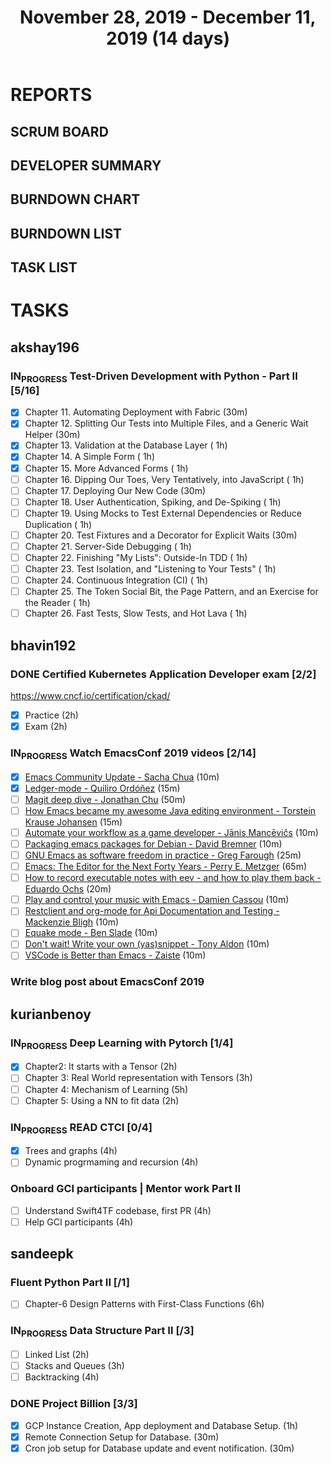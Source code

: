 #+TITLE: November 28, 2019 - December 11, 2019 (14 days)
#+PROPERTY: Effort_ALL 0 0:05 0:10 0:30 1:00 2:00 3:00 4:00
#+COLUMNS: %35ITEM %TASKID %OWNER %3PRIORITY %TODO %5ESTIMATED{+} %3ACTUAL{+}
* REPORTS
** SCRUM BOARD
#+BEGIN: block-update-board
#+END:
** DEVELOPER SUMMARY
#+BEGIN: block-update-summary
#+END:
** BURNDOWN CHART
#+BEGIN: block-update-graph
#+END:
** BURNDOWN LIST
#+PLOT: title:"Burndown" ind:1 deps:(3 4) set:"term dumb" set:"xtics scale 0.5" set:"ytics scale 0.5" file:"burndown.plt" set:"xrange [0:17]"
#+BEGIN: block-update-burndown
#+END:
** TASK LIST
#+BEGIN: columnview :hlines 2 :maxlevel 5 :id "TASKS"
#+END:
* TASKS
  :PROPERTIES:
  :ID:       TASKS
  :SPRINTLENGTH: 14
  :SPRINTSTART: <2019-11-28 Thu>
  :wpd-akshay196: 1
  :wpd-bhavin192: 1
  :wpd-kurianbenoy: 1.5
  :wpd-sandeepk: 1.2
  :END:
** akshay196
*** IN_PROGRESS Test-Driven Development with Python - Part II [5/16]
    :PROPERTIES:
    :ESTIMATED: 14
    :ACTUAL:   5.53
    :OWNER: akshay196
    :ID: READ.1573574122
    :TASKID: READ.1573574122
    :END:
    :LOGBOOK:
    CLOCK: [2019-12-05 Thu 08:39]--[2019-12-05 Thu 09:23] =>  0:44
    CLOCK: [2019-12-04 Wed 20:40]--[2019-12-04 Wed 21:41] =>  1:01
    CLOCK: [2019-12-03 Tue 09:02]--[2019-12-03 Tue 09:48] =>  0:46
    CLOCK: [2019-12-02 Mon 08:39]--[2019-12-02 Mon 09:45] =>  1:06
    CLOCK: [2019-11-30 Sat 09:43]--[2019-11-30 Sat 11:02] =>  1:19
    CLOCK: [2019-11-29 Fri 08:22]--[2019-11-29 Fri 08:58] =>  0:36
    :END:
    - [X] Chapter 11. Automating Deployment with Fabric                                             (30m)
    - [X] Chapter 12. Splitting Our Tests into Multiple Files, and a Generic Wait Helper            (30m)
    - [X] Chapter 13. Validation at the Database Layer                                              ( 1h)
    - [X] Chapter 14. A Simple Form                                                                 ( 1h)
    - [X] Chapter 15. More Advanced Forms                                                           ( 1h)
    - [ ] Chapter 16. Dipping Our Toes, Very Tentatively, into JavaScript                           ( 1h)
    - [ ] Chapter 17. Deploying Our New Code                                                        (30m)
    - [ ] Chapter 18. User Authentication, Spiking, and De-Spiking                                  ( 1h)
    - [ ] Chapter 19. Using Mocks to Test External Dependencies or Reduce Duplication               ( 1h)
    - [ ] Chapter 20. Test Fixtures and a Decorator for Explicit Waits                              (30m)
    - [ ] Chapter 21. Server-Side Debugging                                                         ( 1h)
    - [ ] Chapter 22. Finishing "My Lists": Outside-In TDD                                          ( 1h)
    - [ ] Chapter 23. Test Isolation, and "Listening to Your Tests"                                 ( 1h)
    - [ ] Chapter 24. Continuous Integration (CI)                                                   ( 1h)
    - [ ] Chapter 25. The Token Social Bit, the Page Pattern, and an Exercise for the Reader        ( 1h)
    - [ ] Chapter 26. Fast Tests, Slow Tests, and Hot Lava                                          ( 1h)
** bhavin192
*** DONE Certified Kubernetes Application Developer exam [2/2]
    CLOSED: [2019-11-30 Sat 14:02]
    :PROPERTIES:
    :ESTIMATED: 4
    :ACTUAL:   4.02
    :OWNER:    bhavin192
    :ID:       OPS.1575116208
    :TASKID:   OPS.1575116208
    :END:
    :LOGBOOK:
    CLOCK: [2019-11-30 Sat 11:34]--[2019-11-30 Sat 14:02] =>  2:28
    CLOCK: [2019-11-29 Fri 22:35]--[2019-11-29 Fri 23:01] =>  0:26
    CLOCK: [2019-11-29 Fri 18:55]--[2019-11-29 Fri 20:02] =>  1:07
    :END:
     https://www.cncf.io/certification/ckad/
     - [X] Practice	 (2h)
     - [X] Exam		 (2h)
*** IN_PROGRESS Watch EmacsConf 2019 videos [2/14]
    :PROPERTIES:
    :ESTIMATED: 4.5
    :ACTUAL:   0.58
    :OWNER:    bhavin192
    :ID:       READ.1575285614
    :TASKID:   READ.1575285614
    :END:
    :LOGBOOK:
    CLOCK: [2019-12-03 Tue 20:51]--[2019-12-03 Tue 20:57] =>  0:06
    CLOCK: [2019-12-03 Tue 07:51]--[2019-12-03 Tue 08:08] =>  0:17
    CLOCK: [2019-12-02 Mon 21:51]--[2019-12-02 Mon 21:58] =>  0:07
    CLOCK: [2019-12-02 Mon 19:35]--[2019-12-02 Mon 19:40] =>  0:05
    :END:
    - [X] [[https://media.emacsconf.org/2019/02.html][Emacs Community Update - Sacha Chua]]                            (10m)
    - [X] [[https://media.emacsconf.org/2019/12.html][Ledger-mode - Quiliro Ordóñez]]                                  (15m)
    - [ ] [[https://media.emacsconf.org/2019/14.html][Magit deep dive - Jonathan Chu]]                                 (50m)
    - [ ] [[https://media.emacsconf.org/2019/19.html][How Emacs became my awesome Java editing environment -
      Torstein Krause Johansen]]                                           (15m)
    - [ ] [[https://media.emacsconf.org/2019/20.html][Automate your workflow as a game developer - Jānis Mancēvičs]]   (10m)
    - [ ] [[https://media.emacsconf.org/2019/22.html][Packaging emacs packages for Debian - David Bremner]]            (10m)
    - [ ] [[https://media.emacsconf.org/2019/24.html][GNU Emacs as software freedom in practice - Greg Farough]]       (25m)
    - [ ] [[https://media.emacsconf.org/2019/26.html][Emacs: The Editor for the Next Forty Years - Perry
      E. Metzger]]                                                         (65m)
    - [ ] [[https://media.emacsconf.org/2019/27.html][How to record executable notes with eev - and how to play
      them back - Eduardo Ochs]]                                           (20m)
    - [ ] [[https://media.emacsconf.org/2019/28.html][Play and control your music with Emacs - Damien Cassou]]         (10m)
    - [ ] [[https://media.emacsconf.org/2019/29.html][Restclient and org-mode for Api Documentation and Testing -
      Mackenzie Bligh]]                                                    (10m)
    - [ ] [[https://media.emacsconf.org/2019/30.html][Equake mode - Ben Slade]]                                        (10m)
    - [ ] [[https://media.emacsconf.org/2019/31.html][Don't wait! Write your own (yas)snippet - Tony Aldon]]           (10m)
    - [ ] [[https://media.emacsconf.org/2019/32.html][VSCode is Better than Emacs - Zaiste]]                           (10m)
*** Write blog post about EmacsConf 2019
    :PROPERTIES:
    :ESTIMATED: 5.5
    :ACTUAL:
    :OWNER:    bhavin192
    :ID:       WRITE.1575286599
    :TASKID:   WRITE.1575286599
    :END:

** kurianbenoy
*** IN_PROGRESS Deep Learning with Pytorch [1/4]
    :PROPERTIES:
    :ESTIMATED: 12
    :ACTUAL:   2.50
    :OWNER: kurianbenoy
    :ID: READ.1575047741
    :TASKID: READ.1575047741
    :END:
    :LOGBOOK:
    CLOCK: [2019-12-01 Sun 12:00]--[2019-12-01 Sun 13:00] =>  1:00
    CLOCK: [2019-11-30 Sat 08:00]--[2019-11-30 Sat 09:30] =>  1:30
    :END:
     - [X] Chapter2: It starts with a Tensor                 (2h)
     - [ ] Chapter 3: Real World representation with Tensors (3h)
     - [ ] Chapter 4: Mechanism of Learning                  (5h)
     - [ ] Chapter 5: Using a NN to fit data                 (2h)
*** IN_PROGRESS READ CTCI  [0/4]
    :PROPERTIES:
    :ESTIMATED: 8
    :ACTUAL:   5.83
    :OWNER: kurianbenoy
    :ID: READ.1575048222
    :TASKID: READ.1575048222
    :END:
    :LOGBOOK:
    CLOCK: [2019-12-05 Thu 20:45]--[2019-12-05 Thu 21:15] =>  0:30
    CLOCK: [2019-12-05 Thu 13:26]--[2019-12-05 Thu 14:00] =>  0:34
    CLOCK: [2019-12-05 Thu 08:24]--[2019-12-05 Thu 09:25] =>  1:01
    CLOCK: [2019-12-04 Wed 16:00]--[2019-12-04 Wed 16:45] =>  0:45
    CLOCK: [2019-12-03 Tue 22:00]--[2019-12-03 Tue 23:00] =>  1:00
    CLOCK: [2019-12-02 Mon 16:00]--[2019-12-02 Mon 18:00] =>  2:00
    :END:
    - [X] Trees and graphs                  (4h)
    - [ ] Dynamic progrmaming and recursion (4h)
*** Onboard GCI participants | Mentor work Part II
    :PROPERTIES:
    :ESTIMATED: 8
    :ACTUAL:
    :OWNER: kurianbenoy
    :ID: PROJECT.1575302444
    :TASKID: PROJECT.1575302444
    :END:
    - [ ] Understand Swift4TF codebase, first PR (4h)
    - [ ] Help GCI participants                  (4h)
** sandeepk
*** Fluent Python Part II [/1]
    :PROPERTIES:
    :ESTIMATED: 6
    :ACTUAL:
    :OWNER: sandeepk
    :ID: READ.1573385682
    :TASKID: READ.1573385682
    :END:
    - [ ] Chapter-6  Design Patterns with First-Class Functions (6h)
*** IN_PROGRESS Data Structure Part II [/3]
    :PROPERTIES:
    :ESTIMATED: 9
    :ACTUAL:   0.33
    :OWNER: sandeepk
    :ID: READ.1573385745
    :TASKID: READ.1573385745
    :END:
    :LOGBOOK:
    CLOCK: [2019-12-02 Mon 09:50]--[2019-12-02 Mon 10:10] =>  0:20
    :END:
    - [ ] Linked List        (2h)
    - [ ] Stacks and Queues  (3h)
    - [ ] Backtracking       (4h)
*** DONE Project Billion [3/3]
    :PROPERTIES:
    :ESTIMATED: 2
    :ACTUAL:   3.00
    :OWNER: sandeepk
    :ID: OPS.1574962798
    :TASKID: OPS.1574962798
    :END:
    :LOGBOOK:
    CLOCK: [2019-12-04 Wed 00:05]--[2019-12-04 Wed 01:15] =>  1:10
    CLOCK: [2019-11-30 Sat 18:00]--[2019-11-30 Sat 19:00] =>  1:00
    CLOCK: [2019-11-29 Fri 20:50]--[2019-11-29 Fri 21:10] =>  0:20
    CLOCK: [2019-11-28 Thu 20:00]--[2019-11-28 Thu 20:30] =>  0:30
    :END:
    - [X] GCP Instance Creation, App deployment and Database Setup.  (1h)
    - [X] Remote Connection Setup for Database.                      (30m)
    - [X] Cron job setup for Database update and event notification. (30m)
